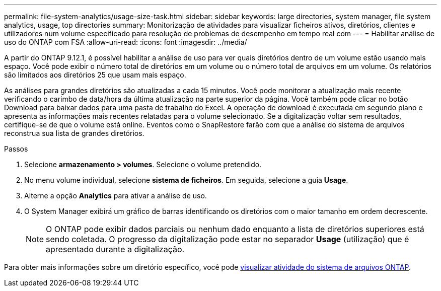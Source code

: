 ---
permalink: file-system-analytics/usage-size-task.html 
sidebar: sidebar 
keywords: large directories, system manager, file system analytics, usage, top directories 
summary: Monitorização de atividades para visualizar ficheiros ativos, diretórios, clientes e utilizadores num volume especificado para resolução de problemas de desempenho em tempo real com 
---
= Habilitar análise de uso do ONTAP com FSA
:allow-uri-read: 
:icons: font
:imagesdir: ../media/


[role="lead"]
A partir do ONTAP 9.12.1, é possível habilitar a análise de uso para ver quais diretórios dentro de um volume estão usando mais espaço. Você pode exibir o número total de diretórios em um volume ou o número total de arquivos em um volume. Os relatórios são limitados aos diretórios 25 que usam mais espaço.

As análises para grandes diretórios são atualizadas a cada 15 minutos. Você pode monitorar a atualização mais recente verificando o carimbo de data/hora da última atualização na parte superior da página. Você também pode clicar no botão Download para baixar dados para uma pasta de trabalho do Excel. A operação de download é executada em segundo plano e apresenta as informações mais recentes relatadas para o volume selecionado. Se a digitalização voltar sem resultados, certifique-se de que o volume está online. Eventos como o SnapRestore farão com que a análise do sistema de arquivos reconstrua sua lista de grandes diretórios.

.Passos
. Selecione *armazenamento > volumes*. Selecione o volume pretendido.
. No menu volume individual, selecione *sistema de ficheiros*. Em seguida, selecione a guia *Usage*.
. Alterne a opção *Analytics* para ativar a análise de uso.
. O System Manager exibirá um gráfico de barras identificando os diretórios com o maior tamanho em ordem decrescente.
+

NOTE: O ONTAP pode exibir dados parciais ou nenhum dado enquanto a lista de diretórios superiores está sendo coletada. O progresso da digitalização pode estar no separador *Usage* (utilização) que é apresentado durante a digitalização.



Para obter mais informações sobre um diretório específico, você pode xref:../task_nas_file_system_analytics_view.html[visualizar atividade do sistema de arquivos ONTAP].
